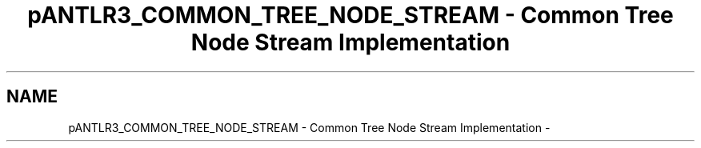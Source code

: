 .TH "pANTLR3_COMMON_TREE_NODE_STREAM - Common Tree Node Stream Implementation" 3 "29 Nov 2010" "Version 3.3" "ANTLR3C" \" -*- nroff -*-
.ad l
.nh
.SH NAME
pANTLR3_COMMON_TREE_NODE_STREAM - Common Tree Node Stream Implementation \- 
